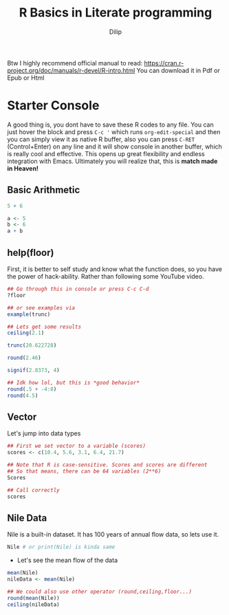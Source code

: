 #+title: R Basics in Literate programming
#+author: Dilip

Btw I highly recommend official manual to read: https://cran.r-project.org/doc/manuals/r-devel/R-intro.html
You can download it in Pdf or Epub or Html

* Starter Console
A good thing is, you dont have to save these R codes to any file. You can just hover the block and press =C-c '= which runs ~org-edit-special~ and then you can simply view it as native R buffer, also you can press =C-RET= (Control+Enter) on any line and it will show console in another buffer, which is really cool and effective. This opens up great flexibility and endless integration with Emacs. Ultimately you will realize that, this is *match made in Heaven!*

** Basic Arithmetic
#+begin_src R :results output drawer
  5 + 6

  a <- 5
  b <- 6
  a + b
#+end_src

#+RESULTS:
:results:
[1] 11
[1] 11
:end:

** help(floor)
First, it is better to self study and know what the function does, so you have the power of hack-ability. Rather than following some YouTube video.
#+begin_src R
  ## Go through this in console or press C-c C-d
  ?floor

  ## or see examples via
  example(trunc)

#+end_src

#+begin_src R :results output drawer
  ## Lets get some results
  ceiling(2.1)

  trunc(20.622728)

  round(2.46)

  signif(2.8373, 4)

  ## Idk how lol, but this is *good behavior*
  round(.5 + -4:8)
  round(4.5)

#+end_src

** Vector
Let's jump into data types

#+begin_src R
  ## First we set vector to a variable (scores)
  scores <- c(10.4, 5.6, 3.1, 6.4, 21.7) 

  ## Note that R is case-sensitive. Scores and scores are different
  ## So that means, there can be 64 variables (2**6)
  Scores

  ## Call correctly
  scores
#+end_src

** Nile Data
Nile is a built-in dataset. It has 100 years of annual flow data, so lets use it.

#+begin_src R :results output drawer
  Nile # or print(Nile) is kinda same
#+end_src

#+RESULTS:
:results:
Time Series:
Start = 1871 
End = 1970 
Frequency = 1 
  [1] 1120 1160  963 1210 1160 1160  813 1230 1370 1140  995  935 1110  994 1020
 [16]  960 1180  799  958 1140 1100 1210 1150 1250 1260 1220 1030 1100  774  840
 [31]  874  694  940  833  701  916  692 1020 1050  969  831  726  456  824  702
 [46] 1120 1100  832  764  821  768  845  864  862  698  845  744  796 1040  759
 [61]  781  865  845  944  984  897  822 1010  771  676  649  846  812  742  801
 [76] 1040  860  874  848  890  744  749  838 1050  918  986  797  923  975  815
 [91] 1020  906  901 1170  912  746  919  718  714  740
:end:

+ Let's see the mean flow of the data
#+begin_src R :results output drawer
  mean(Nile)
  nileData <- mean(Nile)

  ## We could also use other operator (round,ceiling,floor...)
  round(mean(Nile))
  ceiling(nileData)
#+end_src

#+RESULTS:
:results:
[1] 919.35
:end:

